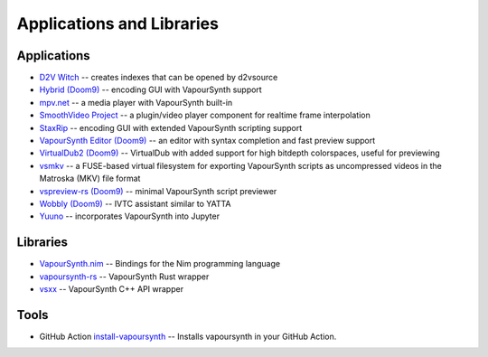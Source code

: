 Applications and Libraries
==========================

Applications
############
* `D2V Witch <https://github.com/dubhater/D2VWitch>`_ -- creates indexes that can be opened by d2vsource
* `Hybrid <https://www.selur.de/>`_ `(Doom9) <https://forum.doom9.org/showthread.php?t=153035>`__ -- encoding GUI with VapourSynth support
* `mpv.net <https://github.com/stax76/mpv.net>`_ -- a media player with VapourSynth built-in
* `SmoothVideo Project <https://www.svp-team.com/wiki/Main_Page>`_ -- a plugin/video player component for realtime frame interpolation
* `StaxRip <https://github.com/staxrip/staxrip>`_ -- encoding GUI with extended VapourSynth scripting support
* `VapourSynth Editor <https://github.com/YomikoR/VapourSynth-Editor>`_ `(Doom9) <https://forum.doom9.org/showthread.php?t=170965>`__ -- an editor with syntax completion and fast preview support
* `VirtualDub2 <https://sourceforge.net/projects/vdfiltermod/>`_ `(Doom9) <https://forum.doom9.org/showthread.php?t=172021>`__ -- VirtualDub with added support for high bitdepth colorspaces, useful for previewing
* `vsmkv <https://github.com/fluxamp/vsmkv>`_ -- a FUSE-based virtual filesystem for exporting VapourSynth scripts as uncompressed videos in the Matroska (MKV) file format
* `vspreview-rs <https://github.com/quietvoid/vspreview-rs>`_ `(Doom9) <https://forum.doom9.org/showthread.php?t=183903>`__ -- minimal VapourSynth script previewer
* `Wobbly <https://github.com/dubhater/Wobbly>`_ `(Doom9) <https://forum.doom9.org/showthread.php?t=172496>`__ -- IVTC assistant similar to YATTA
* `Yuuno <https://git.encode.moe/irrational-encoding-wizardry/yuuno>`_ -- incorporates VapourSynth into Jupyter

Libraries
#########
* `VapourSynth.nim <https://forum.doom9.org/showthread.php?p=1905351>`_ -- Bindings for the Nim programming language
* `vapoursynth-rs <https://crates.io/crates/vapoursynth>`_ -- VapourSynth Rust wrapper
* `vsxx <https://github.com/sekrit-twc/vsxx>`_ -- VapourSynth C++ API wrapper

Tools
#####

* GitHub Action `install-vapoursynth <https://github.com/marketplace/actions/install-vapoursynth>`_ -- Installs vapoursynth in your GitHub Action.
